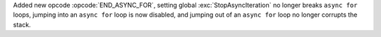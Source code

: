 Added new opcode :opcode:`END_ASYNC_FOR`, setting global
:exc:`StopAsyncIteration` no longer breaks ``async for`` loops,
jumping into an ``async for`` loop is now disabled, and jumping out of
an ``async for`` loop no longer corrupts the stack.
